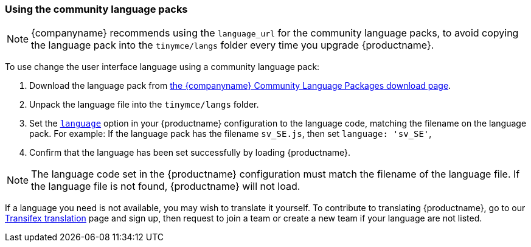[[usingthecommunitylanguagepacks]]
=== Using the community language packs

ifeval::[{forModuleLoaders} != true]
NOTE: {companyname} recommends using the `language_url` for the community language packs, to avoid copying the language pack into the `tinymce/langs` folder every time you upgrade {productname}.
endif::[]

To use change the user interface language using a community language pack:

. Download the language pack from link:{gettiny}/language-packages/[the {companyname} Community Language Packages download page].
ifeval::[{forModuleLoaders} == true]
. Unzip and import/require the language file.
endif::[]
ifeval::[{forModuleLoaders} != true]
. Unpack the language file into the `tinymce/langs` folder.
endif::[]
. Set the xref:content-localization.adoc#language[`language`] option in your {productname} configuration to the language code, matching the filename on the language pack. For example: If the language pack has the filename `sv_SE.js`, then set `language: 'sv_SE'`,
. Confirm that the language has been set successfully by loading {productname}.

NOTE: The language code set in the {productname} configuration must match the filename of the language file. If the language file is not found, {productname} will not load.

If a language you need is not available, you may wish to translate it yourself. To contribute to translating {productname}, go to our https://www.transifex.com/projects/p/tinymce/[Transifex translation] page and sign up, then request to join a team or create a new team if your language are not listed.
